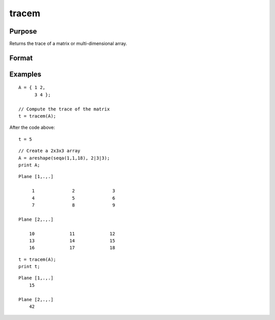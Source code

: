 
tracem
==============================================

Purpose
----------------

Returns the trace of a matrix or multi-dimensional array.

Format
----------------
.. function:: t = tracem(A)

    :param A: data
    :type A: NxM matrix, or multidimensional array.

    :return t: the trace of the matrix.
    :rtype t: Scalar, or multidimensional array.

Examples
----------------

::

    A = { 1 2,
          3 4 };

    // Compute the trace of the matrix
    t = tracem(A);

After the code above:

::

    t = 5

::

    // Create a 2x3x3 array
    A = areshape(seqa(1,1,18), 2|3|3);
    print A;

::

    Plane [1,.,.]

         1              2              3
         4              5              6
         7              8              9

    Plane [2,.,.]

        10             11             12
        13             14             15
        16             17             18

::

    t = tracem(A);
    print t;


::

    Plane [1,.,.] 
        15 

    Plane [2,.,.] 
        42

.. seealso:: Functions :func:`norm`, :func:`powerm`
